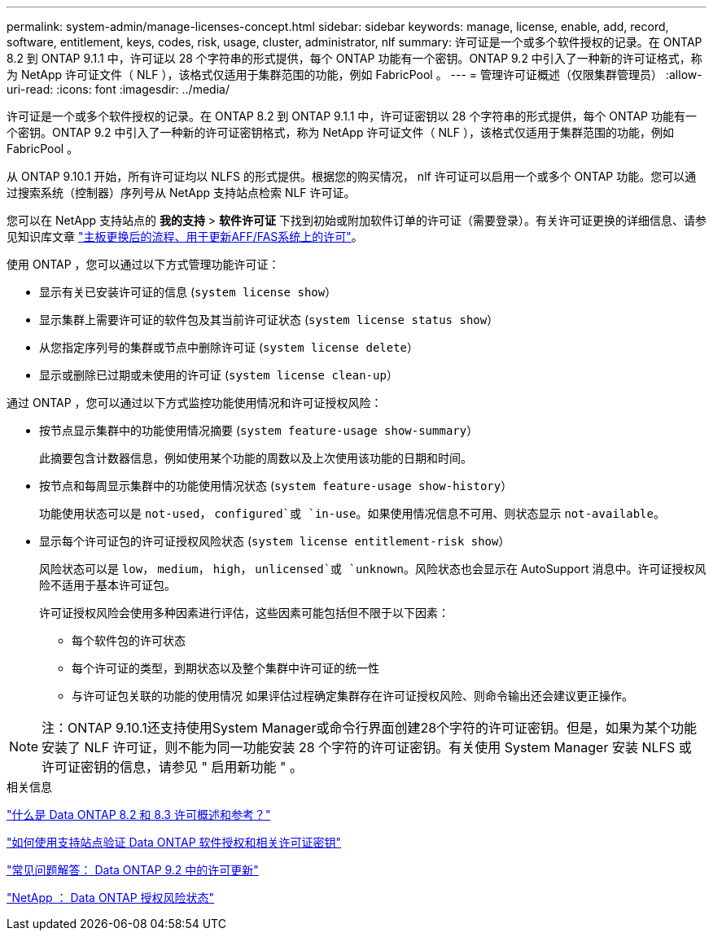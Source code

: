 ---
permalink: system-admin/manage-licenses-concept.html 
sidebar: sidebar 
keywords: manage, license, enable, add, record, software, entitlement, keys, codes, risk, usage, cluster, administrator, nlf 
summary: 许可证是一个或多个软件授权的记录。在 ONTAP 8.2 到 ONTAP 9.1.1 中，许可证以 28 个字符串的形式提供，每个 ONTAP 功能有一个密钥。ONTAP 9.2 中引入了一种新的许可证格式，称为 NetApp 许可证文件（ NLF ），该格式仅适用于集群范围的功能，例如 FabricPool 。 
---
= 管理许可证概述（仅限集群管理员）
:allow-uri-read: 
:icons: font
:imagesdir: ../media/


[role="lead"]
许可证是一个或多个软件授权的记录。在 ONTAP 8.2 到 ONTAP 9.1.1 中，许可证密钥以 28 个字符串的形式提供，每个 ONTAP 功能有一个密钥。ONTAP 9.2 中引入了一种新的许可证密钥格式，称为 NetApp 许可证文件（ NLF ），该格式仅适用于集群范围的功能，例如 FabricPool 。

从 ONTAP 9.10.1 开始，所有许可证均以 NLFS 的形式提供。根据您的购买情况， nlf 许可证可以启用一个或多个 ONTAP 功能。您可以通过搜索系统（控制器）序列号从 NetApp 支持站点检索 NLF 许可证。

您可以在 NetApp 支持站点的 *我的支持* > *软件许可证* 下找到初始或附加软件订单的许可证（需要登录）。有关许可证更换的详细信息、请参见知识库文章 link:https://kb.netapp.com/Advice_and_Troubleshooting/Flash_Storage/AFF_Series/Post_Motherboard_Replacement_Process_to_update_Licensing_on_a_AFF_FAS_system["主板更换后的流程、用于更新AFF/FAS系统上的许可"]。

使用 ONTAP ，您可以通过以下方式管理功能许可证：

* 显示有关已安装许可证的信息 (`system license show`）
* 显示集群上需要许可证的软件包及其当前许可证状态 (`system license status show`）
* 从您指定序列号的集群或节点中删除许可证 (`system license delete`）
* 显示或删除已过期或未使用的许可证 (`system license clean-up`）


通过 ONTAP ，您可以通过以下方式监控功能使用情况和许可证授权风险：

* 按节点显示集群中的功能使用情况摘要 (`system feature-usage show-summary`）
+
此摘要包含计数器信息，例如使用某个功能的周数以及上次使用该功能的日期和时间。

* 按节点和每周显示集群中的功能使用情况状态 (`system feature-usage show-history`）
+
功能使用状态可以是 `not-used`， `configured`或 `in-use`。如果使用情况信息不可用、则状态显示 `not-available`。

* 显示每个许可证包的许可证授权风险状态 (`system license entitlement-risk show`）
+
风险状态可以是 `low`， `medium`， `high`， `unlicensed`或 `unknown`。风险状态也会显示在 AutoSupport 消息中。许可证授权风险不适用于基本许可证包。

+
许可证授权风险会使用多种因素进行评估，这些因素可能包括但不限于以下因素：

+
** 每个软件包的许可状态
** 每个许可证的类型，到期状态以及整个集群中许可证的统一性
** 与许可证包关联的功能的使用情况
如果评估过程确定集群存在许可证授权风险、则命令输出还会建议更正操作。




[NOTE]
====
注：ONTAP 9.10.1还支持使用System Manager或命令行界面创建28个字符的许可证密钥。但是，如果为某个功能安装了 NLF 许可证，则不能为同一功能安装 28 个字符的许可证密钥。有关使用 System Manager 安装 NLFS 或许可证密钥的信息，请参见 " 启用新功能 " 。

====
.相关信息
https://kb.netapp.com/Advice_and_Troubleshooting/Data_Storage_Software/ONTAP_OS/What_are_Data_ONTAP_8.2_and_8.3_licensing_overview_and_references%3F["什么是 Data ONTAP 8.2 和 8.3 许可概述和参考？"^]

https://kb.netapp.com/Advice_and_Troubleshooting/Data_Storage_Software/ONTAP_OS/How_to_verify_Data_ONTAP_Software_Entitlements_and_related_License_Keys_using_the_Support_Site["如何使用支持站点验证 Data ONTAP 软件授权和相关许可证密钥"^]

https://kb.netapp.com/Advice_and_Troubleshooting/Data_Storage_Software/ONTAP_OS/FAQ%3A_Licensing_updates_in_Data_ONTAP_9.2["常见问题解答： Data ONTAP 9.2 中的许可更新"^]

http://mysupport.netapp.com/licensing/ontapentitlementriskstatus["NetApp ： Data ONTAP 授权风险状态"^]
